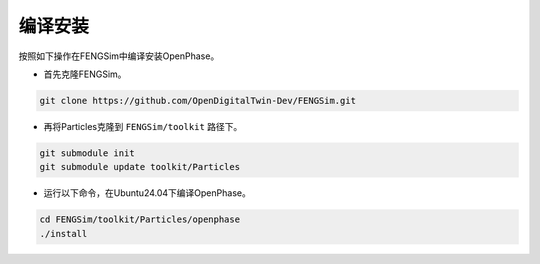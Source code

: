 **********************
编译安装
**********************

按照如下操作在FENGSim中编译安装OpenPhase。

* 首先克隆FENGSim。

.. code-block:: bash
  
    git clone https://github.com/OpenDigitalTwin-Dev/FENGSim.git
  
* 再将Particles克隆到 ``FENGSim/toolkit`` 路径下。

.. code-block:: bash
  
    git submodule init
    git submodule update toolkit/Particles
    
* 运行以下命令，在Ubuntu24.04下编译OpenPhase。 

.. code-block:: bash
		
    cd FENGSim/toolkit/Particles/openphase
    ./install   
